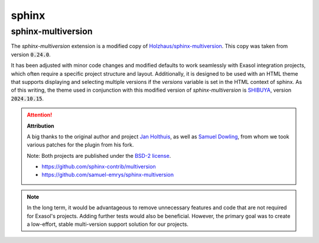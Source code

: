 sphinx
=======

sphinx-multiversion
+++++++++++++++++++

The `sphinx-multiversion` extension is a modified copy of `Holzhaus/sphinx-multiversion <https://github.com/Holzhaus/sphinx-multiversion>`_. This copy was taken from version :code:`0.24.0`.

It has been adjusted with minor code changes and modified defaults to work seamlessly with Exasol integration projects, which often require a specific project structure and layout. Additionally, it is designed to be used with an HTML theme that supports displaying and selecting multiple versions if the `versions` variable is set in the HTML context of sphinx. As of this writing, the theme used in conjunction with this modified version of `sphinx-multiversion` is `SHIBUYA <https://github.com/lepture/shibuya>`_, version :code:`2024.10.15`.

.. attention::

    **Attribution**

    A big thanks to the original author and project `Jan Holthuis <https://github.com/Holzhaus>`_, as well as `Samuel Dowling <https://github.com/samuel-emrys>`_, from whom we took various patches for the plugin from his fork.

    Note: Both projects are published under the `BSD-2 license <https://opensource.org/license/bsd-2-clause>`_.

    * https://github.com/sphinx-contrib/multiversion
    * https://github.com/samuel-emrys/sphinx-multiversion

.. note::

    In the long term, it would be advantageous to remove unnecessary features and code that are not required for Exasol's projects. Adding further tests would also be beneficial. However, the primary goal was to create a low-effort, stable multi-version support solution for our projects.
